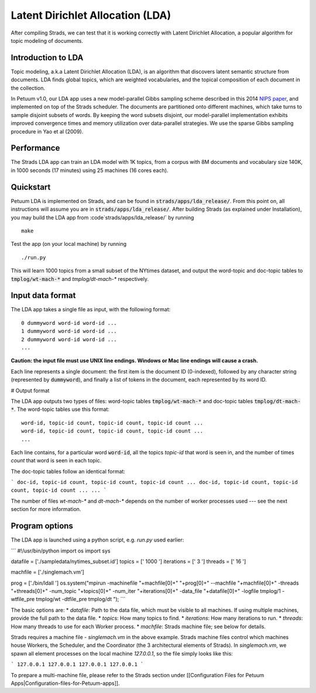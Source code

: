 Latent Dirichlet Allocation (LDA)
=================================

After compiling Strads, we can test that it is working correctly with Latent Dirichlet Allocation, a popular algorithm for topic modeling of documents.

Introduction to LDA
-------------------

Topic modeling, a.k.a Latent Dirichlet Allocation (LDA), is an algorithm that discovers latent semantic structure from documents. LDA finds global topics, which are weighted vocabularies, and the topical composition of each document in the collection.

In Petuum v1.0, our LDA app uses a new model-parallel Gibbs sampling scheme described in this 2014 `NIPS paper <http://www.cs.cmu.edu/~epxing/papers/2014/STRADS_NIPS14.pdf>`_, and implemented on top of the Strads scheduler. The documents are partitioned onto different machines, which take turns to sample disjoint subsets of words. By keeping the word subsets disjoint, our model-parallel implementation exhibits improved convergence times and memory utilization over data-parallel strategies. We use the sparse Gibbs sampling procedure in Yao et al (2009).

Performance
-----------

The Strads LDA app can train an LDA model with 1K topics, from a corpus with 8M documents and vocabulary size 140K, in 1000 seconds (17 minutes) using 25 machines (16 cores each).

Quickstart
-----------

Petuum LDA is implemented on Strads, and can be found in :code:`strads/apps/lda_release/`. From this point on, all instructions will assume you are in :code:`strads/apps/lda_release/`. After building Strads (as explained under Installation), you may build the LDA app from :code`strads/apps/lda_release/` by running
::
  make

Test the app (on your local machine) by running
::
  ./run.py

This will learn 1000 topics from a small subset of the NYtimes dataset, and output the word-topic and doc-topic tables to :code:`tmplog/wt-mach-*` and `tmplog/dt-mach-*` respectively.

Input data format
-----------------

The LDA app takes a single file as input, with the following format:
::
  0 dummyword word-id word-id ...
  1 dummyword word-id word-id ...
  2 dummyword word-id word-id ...
  ...

**Caution: the input file must use UNIX line endings. Windows or Mac line endings will cause a crash.**

Each line represents a single document: the first item is the document ID (0-indexed), followed by any character string (represented by :code:`dummyword`), and finally a list of tokens in the document, each represented by its word ID.

# Output format

The LDA app outputs two types of files: word-topic tables :code:`tmplog/wt-mach-*` and doc-topic tables :code:`tmplog/dt-mach-*`. The word-topic tables use this format:
::
  word-id, topic-id count, topic-id count, topic-id count ...
  word-id, topic-id count, topic-id count, topic-id count ...
  ...

Each line contains, for a particular word :code:`word-id`, all the topics `topic-id` that word is seen in, and the number of times `count` that word is seen in each topic.

The doc-topic tables follow an identical format:

```
doc-id, topic-id count, topic-id count, topic-id count ...
doc-id, topic-id count, topic-id count, topic-id count ...
...
```

The number of files `wt-mach-*` and `dt-mach-*` depends on the number of worker processes used --- see the next section for more information.

Program options
---------------

The LDA app is launched using a python script, e.g. `run.py` used earlier:

```
#!/usr/bin/python
import os
import sys

datafile = ['./sampledata/nytimes_subset.id']
topics = [' 1000 ']
iterations = [' 3 ']
threads = [' 16 ']

machfile = ['./singlemach.vm']

prog = ['./bin/ldall ']
os.system("mpirun -machinefile "+machfile[0]+" "+prog[0]+" --machfile "+machfile[0]+" -threads "+threads[0]+" -num_topic "+topics[0]+" -num_iter "+iterations[0]+" -data_file "+datafile[0]+" -logfile tmplog/1 -wtfile_pre tmplog/wt -dtfile_pre tmplog/dt ");
```

The basic options are:
* `datafile`: Path to the data file, which must be visible to all machines. If using multiple machines, provide the full path to the data file.
* `topics`: How many topics to find.
* `iterations`: How many iterations to run.
* `threads`: How many threads to use for each Worker process.
* `machfile`: Strads machine file; see below for details.

Strads requires a machine file - `singlemach.vm` in the above example. Strads machine files control which machines house Workers, the Scheduler, and the Coordinator (the 3 architectural elements of Strads). In `singlemach.vm`, we spawn all element processes on the local machine `127.0.0.1`, so the file simply looks like this:

```
127.0.0.1
127.0.0.1
127.0.0.1
127.0.0.1
```

To prepare a multi-machine file, please refer to the Strads section under [[Configuration Files for Petuum Apps|Configuration-files-for-Petuum-apps]].
